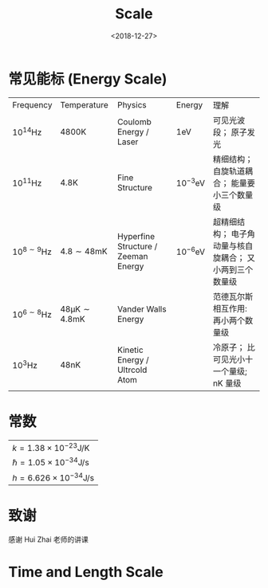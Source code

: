#+TITLE: Scale
#+DATE: <2018-12-27>
#+CATEGORIES: 专业笔记
#+TAGS: 物理, scale, 冷原子
#+HTML: <!-- toc -->
#+HTML: <!-- more -->

* 常见能标 (Energy Scale)

| Frequency                 | Temperature                             | Physics                             | Energy                | 理解                                                     |
| $10^{14} \mathrm{Hz}$     | $4800 \mathrm{K}$                       | Coulomb Energy / Laser              | $1 \mathrm{eV}$       | 可见光波段； 原子发光                                    |
| $10^{11} \mathrm{Hz}$     | $4.8 \mathrm{K}$                        | Fine Structure                      | $10^{-3} \mathrm{eV}$ | 精细结构； 自旋轨道耦合； 能量要小三个数量级             |
| $10^{8\sim9} \mathrm{Hz}$ | $4.8\sim48 \mathrm{mK}$                 | Hyperfine Structure / Zeeman Energy | $10^{-6} \mathrm{eV}$ | 超精细结构； 电子角动量与核自旋耦合； 又小两到三个数量级 |
| $10^{6\sim8} \mathrm{Hz}$ | $48 \mathrm{\mu K}\sim 4.8 \mathrm{mK}$ | Vander Walls Energy                 |                       | 范德瓦尔斯相互作用: 再小两个数量级                       |
| $10^3 \mathrm{Hz}$        | $48 \mathrm{nK}$                        | Kinetic Energy / Ultrcold Atom      |                       | 冷原子； 比可见光小十一个量级; $\mathrm{nK}$ 量级        |

* 常数

| $k = 1.38 \times 10^{-23} \mathrm{J/K}$     |
| $\hbar = 1.05 \times 10^{-34} \mathrm{J/s}$ |
| $h =6.626 \times 10^{-34} \mathrm{J/s}$     |

* 致谢

感谢 Hui Zhai 老师的讲课

* Time and Length Scale
